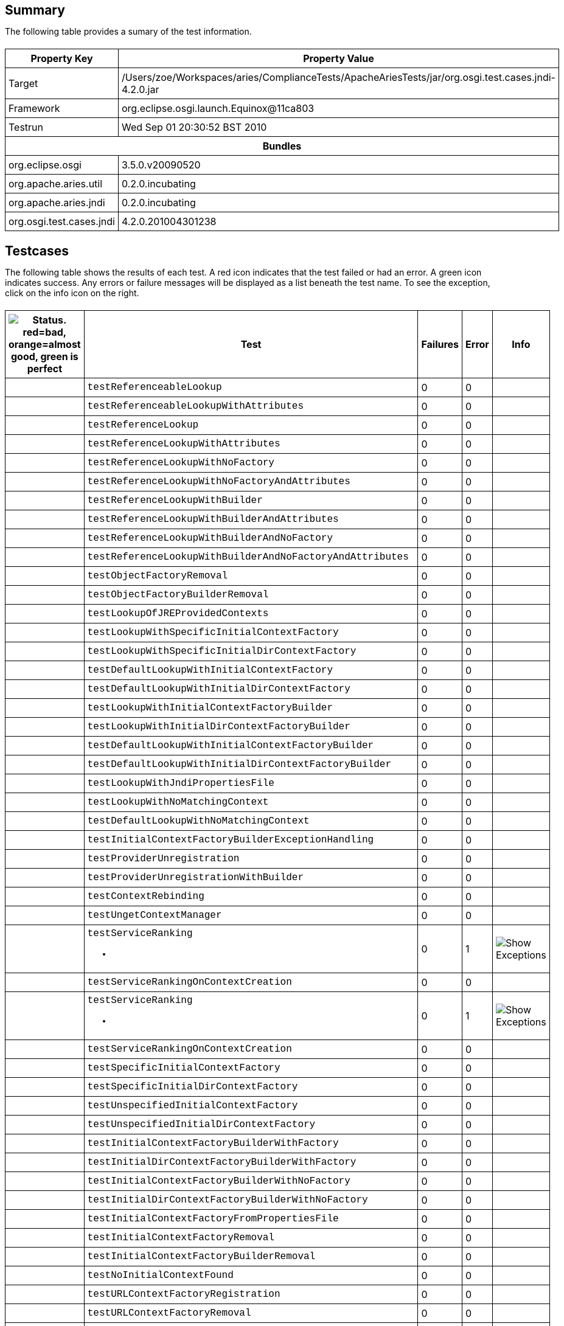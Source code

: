 ++++
<html>
<head>
<META http-equiv="Content-Type" content="text/html; charset=UTF-8">
<title>Test</title>
<link rel="stylesheet" href="http://www.osgi.org/www/osgi.css" type="text/css">
<style type="text/css">
					.code { font-family: Courier,
					sans-serif; }
					.error,.ok, .info,
					.warning {
					background-position: 4 4;
					background-repeat:no-repeat;
					width:10px; }
					.ok {
					background-image:url("http://www.osgi.org/www/greenball.png"); }
					.warning {
					background-image:url("http://www.osgi.org/www/orangeball.png"); }
					.error {
					background-image:url("http://www.osgi.org/www/redball.png"); }
					.info {
					background-image:url("http://www.osgi.org/www/info.png"); }
					.class { padding-top:20px; padding-bottom: 10px; font-size:12;
					font-weight:bold; }

					h2 { margin-top : 20px; margin-bottom:10px; }
					table, th, td { border: 1px solid black; padding:5px; }
					table {
					border-collapse:collapse; width:100%; margin-top:20px;}
					th { height:20px; }
					}
				</style>
<script language="javascript">
					function toggle(name) {
					var el =
					document.getElementById(name);
					if ( el.style.display != 'none' ) {
					el.style.display = 'none';
					}
					else {
					el.style.display = '';
					}
					}
				</script>
</head>
<body style="width:800px">
<h2>Summary</h2>
<p>The following table provides a sumary of the test information.</p>
<table>
<tr>
<th>Property Key</th><th>Property Value</th>
</tr>
<tr>
<td width="50%">Target</td><td>/Users/zoe/Workspaces/aries/ComplianceTests/ApacheAriesTests/jar/org.osgi.test.cases.jndi-4.2.0.jar</td>
</tr>
<tr>
<td width="50%">Framework</td><td>org.eclipse.osgi.launch.Equinox@11ca803</td>
</tr>
<tr>
<td width="50%">Testrun</td><td>Wed Sep 01 20:30:52 BST 2010</td>
</tr>
<tr>
<th colspan="2">Bundles</th>
</tr>
<tr>
<td>org.eclipse.osgi</td><td>3.5.0.v20090520</td>
</tr>
<tr>
<td>org.apache.aries.util</td><td>0.2.0.incubating</td>
</tr>
<tr>
<td>org.apache.aries.jndi</td><td>0.2.0.incubating</td>
</tr>
<tr>
<td>org.osgi.test.cases.jndi</td><td>4.2.0.201004301238</td>
</tr>
</table>
<h2>Testcases</h2>
<p>The following table shows the results of each test. A red icon indicates that the
					test failed or had an error. A green icon
					indicates success. Any errors or failure messages
					will be displayed as a list beneath the test name. To see the
					exception, click on the info icon on the right.</p>
<table width="100%">
<tr>
<th width="15px"><img src="http://www.osgi.org/www/colorball.png" title="Status. red=bad, orange=almost good, green is perfect"></th><th>Test</th><th>Failures</th><th>Error</th><th>Info</th>
</tr>
<tr>
<td width="15px" class="
                                        ok
                                    "></td><td class="code">testReferenceableLookup</td><td>0</td><td>0</td><td></td>
</tr>
<tr>
<td width="15px" class="
                                        ok
                                    "></td><td class="code">testReferenceableLookupWithAttributes</td><td>0</td><td>0</td><td></td>
</tr>
<tr>
<td width="15px" class="
                                        ok
                                    "></td><td class="code">testReferenceLookup</td><td>0</td><td>0</td><td></td>
</tr>
<tr>
<td width="15px" class="
                                        ok
                                    "></td><td class="code">testReferenceLookupWithAttributes</td><td>0</td><td>0</td><td></td>
</tr>
<tr>
<td width="15px" class="
                                        ok
                                    "></td><td class="code">testReferenceLookupWithNoFactory</td><td>0</td><td>0</td><td></td>
</tr>
<tr>
<td width="15px" class="
                                        ok
                                    "></td><td class="code">testReferenceLookupWithNoFactoryAndAttributes</td><td>0</td><td>0</td><td></td>
</tr>
<tr>
<td width="15px" class="
                                        ok
                                    "></td><td class="code">testReferenceLookupWithBuilder</td><td>0</td><td>0</td><td></td>
</tr>
<tr>
<td width="15px" class="
                                        ok
                                    "></td><td class="code">testReferenceLookupWithBuilderAndAttributes</td><td>0</td><td>0</td><td></td>
</tr>
<tr>
<td width="15px" class="
                                        ok
                                    "></td><td class="code">testReferenceLookupWithBuilderAndNoFactory</td><td>0</td><td>0</td><td></td>
</tr>
<tr>
<td width="15px" class="
                                        ok
                                    "></td><td class="code">testReferenceLookupWithBuilderAndNoFactoryAndAttributes</td><td>0</td><td>0</td><td></td>
</tr>
<tr>
<td width="15px" class="
                                        ok
                                    "></td><td class="code">testObjectFactoryRemoval</td><td>0</td><td>0</td><td></td>
</tr>
<tr>
<td width="15px" class="
                                        ok
                                    "></td><td class="code">testObjectFactoryBuilderRemoval</td><td>0</td><td>0</td><td></td>
</tr>
<tr>
<td width="15px" class="
                                        ok
                                    "></td><td class="code">testLookupOfJREProvidedContexts</td><td>0</td><td>0</td><td></td>
</tr>
<tr>
<td width="15px" class="
                                        ok
                                    "></td><td class="code">testLookupWithSpecificInitialContextFactory</td><td>0</td><td>0</td><td></td>
</tr>
<tr>
<td width="15px" class="
                                        ok
                                    "></td><td class="code">testLookupWithSpecificInitialDirContextFactory</td><td>0</td><td>0</td><td></td>
</tr>
<tr>
<td width="15px" class="
                                        ok
                                    "></td><td class="code">testDefaultLookupWithInitialContextFactory</td><td>0</td><td>0</td><td></td>
</tr>
<tr>
<td width="15px" class="
                                        ok
                                    "></td><td class="code">testDefaultLookupWithInitialDirContextFactory</td><td>0</td><td>0</td><td></td>
</tr>
<tr>
<td width="15px" class="
                                        ok
                                    "></td><td class="code">testLookupWithInitialContextFactoryBuilder</td><td>0</td><td>0</td><td></td>
</tr>
<tr>
<td width="15px" class="
                                        ok
                                    "></td><td class="code">testLookupWithInitialDirContextFactoryBuilder</td><td>0</td><td>0</td><td></td>
</tr>
<tr>
<td width="15px" class="
                                        ok
                                    "></td><td class="code">testDefaultLookupWithInitialContextFactoryBuilder</td><td>0</td><td>0</td><td></td>
</tr>
<tr>
<td width="15px" class="
                                        ok
                                    "></td><td class="code">testDefaultLookupWithInitialDirContextFactoryBuilder</td><td>0</td><td>0</td><td></td>
</tr>
<tr>
<td width="15px" class="
                                        ok
                                    "></td><td class="code">testLookupWithJndiPropertiesFile</td><td>0</td><td>0</td><td></td>
</tr>
<tr>
<td width="15px" class="
                                        ok
                                    "></td><td class="code">testLookupWithNoMatchingContext</td><td>0</td><td>0</td><td></td>
</tr>
<tr>
<td width="15px" class="
                                        ok
                                    "></td><td class="code">testDefaultLookupWithNoMatchingContext</td><td>0</td><td>0</td><td></td>
</tr>
<tr>
<td width="15px" class="
                                        ok
                                    "></td><td class="code">testInitialContextFactoryBuilderExceptionHandling</td><td>0</td><td>0</td><td></td>
</tr>
<tr>
<td width="15px" class="
                                        ok
                                    "></td><td class="code">testProviderUnregistration</td><td>0</td><td>0</td><td></td>
</tr>
<tr>
<td width="15px" class="
                                        ok
                                    "></td><td class="code">testProviderUnregistrationWithBuilder</td><td>0</td><td>0</td><td></td>
</tr>
<tr>
<td width="15px" class="
                                        ok
                                    "></td><td class="code">testContextRebinding</td><td>0</td><td>0</td><td></td>
</tr>
<tr>
<td width="15px" class="
                                        ok
                                    "></td><td class="code">testUngetContextManager</td><td>0</td><td>0</td><td></td>
</tr>
<tr>
<td width="15px" class="
                                        warning
                                    "></td><td class="code">testServiceRanking<ul>
<li></li>
</ul>
<pre id="testServiceRanking" style="display:none">
<div class="code">

java.lang.IllegalArgumentException: org.osgi.test.cases.jndi.provider.CTInitialContextFactory is not an interface
	at java.lang.reflect.Proxy.getProxyClass(Proxy.java:362)
	at java.lang.reflect.Proxy.newProxyInstance(Proxy.java:581)
	at org.apache.aries.jndi.services.JdkProxyFactory.createProxy(JdkProxyFactory.java:35)
	at org.apache.aries.jndi.services.ServiceHelper.proxyPriviledged(ServiceHelper.java:339)
	at org.apache.aries.jndi.services.ServiceHelper.access$700(ServiceHelper.java:62)
	at org.apache.aries.jndi.services.ServiceHelper$1.run(ServiceHelper.java:264)
	at java.security.AccessController.doPrivileged(Native Method)
	at org.apache.aries.jndi.services.ServiceHelper.proxy(ServiceHelper.java:261)
	at org.apache.aries.jndi.services.ServiceHelper.getService(ServiceHelper.java:235)
	at org.apache.aries.jndi.url.ServiceRegistryContext.lookup(ServiceRegistryContext.java:99)
	at org.apache.aries.jndi.url.ServiceRegistryContext.lookup(ServiceRegistryContext.java:141)
	at org.apache.aries.jndi.DelegateContext.lookup(DelegateContext.java:148)
	at org.osgi.test.cases.jndi.tests.TestJNDIContextManager.testServiceRanking(TestJNDIContextManager.java:576)
	at sun.reflect.NativeMethodAccessorImpl.invoke0(Native Method)
	at sun.reflect.NativeMethodAccessorImpl.invoke(NativeMethodAccessorImpl.java:39)
	at sun.reflect.DelegatingMethodAccessorImpl.invoke(DelegatingMethodAccessorImpl.java:25)
	at java.lang.reflect.Method.invoke(Method.java:597)
	at junit.framework.TestCase.runTest(TestCase.java:164)
	at junit.framework.TestCase.runBare(TestCase.java:130)
	at junit.framework.TestResult$1.protect(TestResult.java:106)
	at junit.framework.TestResult.runProtected(TestResult.java:124)
	at junit.framework.TestResult.run(TestResult.java:109)
	at junit.framework.TestCase.run(TestCase.java:120)
	at junit.framework.TestSuite.runTest(TestSuite.java:230)
	at junit.framework.TestSuite.run(TestSuite.java:225)
	at junit.framework.TestSuite.runTest(TestSuite.java:230)
	at junit.framework.TestSuite.run(TestSuite.java:225)
	at aQute.junit.runtime.Target.doTesting(Target.java:234)
	at aQute.junit.runtime.Target.run(Target.java:57)
	at aQute.junit.runtime.Target.main(Target.java:37)

 </div>
</pre>
</td><td>0</td><td>1</td><td><img src="http://www.osgi.org/www/info.png" onclick="toggle('testServiceRanking')" title="Show Exceptions"></td>
</tr>
<tr>
<td width="15px" class="
                                        ok
                                    "></td><td class="code">testServiceRankingOnContextCreation</td><td>0</td><td>0</td><td></td>
</tr>
<tr>
<td width="15px" class="
                                        warning
                                    "></td><td class="code">testServiceRanking<ul>
<li></li>
</ul>
<pre id="testServiceRanking" style="display:none">
<div class="code">

java.lang.IllegalArgumentException: org.osgi.test.cases.jndi.provider.CTInitialContextFactory is not an interface
	at java.lang.reflect.Proxy.getProxyClass(Proxy.java:362)
	at java.lang.reflect.Proxy.newProxyInstance(Proxy.java:581)
	at org.apache.aries.jndi.services.JdkProxyFactory.createProxy(JdkProxyFactory.java:35)
	at org.apache.aries.jndi.services.ServiceHelper.proxyPriviledged(ServiceHelper.java:339)
	at org.apache.aries.jndi.services.ServiceHelper.access$700(ServiceHelper.java:62)
	at org.apache.aries.jndi.services.ServiceHelper$1.run(ServiceHelper.java:264)
	at java.security.AccessController.doPrivileged(Native Method)
	at org.apache.aries.jndi.services.ServiceHelper.proxy(ServiceHelper.java:261)
	at org.apache.aries.jndi.services.ServiceHelper.getService(ServiceHelper.java:235)
	at org.apache.aries.jndi.url.ServiceRegistryContext.lookup(ServiceRegistryContext.java:99)
	at org.apache.aries.jndi.url.ServiceRegistryContext.lookup(ServiceRegistryContext.java:141)
	at org.apache.aries.jndi.DelegateContext.lookup(DelegateContext.java:148)
	at javax.naming.InitialContext.lookup(InitialContext.java:392)
	at org.osgi.test.cases.jndi.tests.TestInitialContextFactory.testServiceRanking(TestInitialContextFactory.java:389)
	at sun.reflect.NativeMethodAccessorImpl.invoke0(Native Method)
	at sun.reflect.NativeMethodAccessorImpl.invoke(NativeMethodAccessorImpl.java:39)
	at sun.reflect.DelegatingMethodAccessorImpl.invoke(DelegatingMethodAccessorImpl.java:25)
	at java.lang.reflect.Method.invoke(Method.java:597)
	at junit.framework.TestCase.runTest(TestCase.java:164)
	at junit.framework.TestCase.runBare(TestCase.java:130)
	at junit.framework.TestResult$1.protect(TestResult.java:106)
	at junit.framework.TestResult.runProtected(TestResult.java:124)
	at junit.framework.TestResult.run(TestResult.java:109)
	at junit.framework.TestCase.run(TestCase.java:120)
	at junit.framework.TestSuite.runTest(TestSuite.java:230)
	at junit.framework.TestSuite.run(TestSuite.java:225)
	at junit.framework.TestSuite.runTest(TestSuite.java:230)
	at junit.framework.TestSuite.run(TestSuite.java:225)
	at aQute.junit.runtime.Target.doTesting(Target.java:234)
	at aQute.junit.runtime.Target.run(Target.java:57)
	at aQute.junit.runtime.Target.main(Target.java:37)

 </div>
</pre>
</td><td>0</td><td>1</td><td><img src="http://www.osgi.org/www/info.png" onclick="toggle('testServiceRanking')" title="Show Exceptions"></td>
</tr>
<tr>
<td width="15px" class="
                                        ok
                                    "></td><td class="code">testServiceRankingOnContextCreation</td><td>0</td><td>0</td><td></td>
</tr>
<tr>
<td width="15px" class="
                                        ok
                                    "></td><td class="code">testSpecificInitialContextFactory</td><td>0</td><td>0</td><td></td>
</tr>
<tr>
<td width="15px" class="
                                        ok
                                    "></td><td class="code">testSpecificInitialDirContextFactory</td><td>0</td><td>0</td><td></td>
</tr>
<tr>
<td width="15px" class="
                                        ok
                                    "></td><td class="code">testUnspecifiedInitialContextFactory</td><td>0</td><td>0</td><td></td>
</tr>
<tr>
<td width="15px" class="
                                        ok
                                    "></td><td class="code">testUnspecifiedInitialDirContextFactory</td><td>0</td><td>0</td><td></td>
</tr>
<tr>
<td width="15px" class="
                                        ok
                                    "></td><td class="code">testInitialContextFactoryBuilderWithFactory</td><td>0</td><td>0</td><td></td>
</tr>
<tr>
<td width="15px" class="
                                        ok
                                    "></td><td class="code">testInitialDirContextFactoryBuilderWithFactory</td><td>0</td><td>0</td><td></td>
</tr>
<tr>
<td width="15px" class="
                                        ok
                                    "></td><td class="code">testInitialContextFactoryBuilderWithNoFactory</td><td>0</td><td>0</td><td></td>
</tr>
<tr>
<td width="15px" class="
                                        ok
                                    "></td><td class="code">testInitialDirContextFactoryBuilderWithNoFactory</td><td>0</td><td>0</td><td></td>
</tr>
<tr>
<td width="15px" class="
                                        ok
                                    "></td><td class="code">testInitialContextFactoryFromPropertiesFile</td><td>0</td><td>0</td><td></td>
</tr>
<tr>
<td width="15px" class="
                                        ok
                                    "></td><td class="code">testInitialContextFactoryRemoval</td><td>0</td><td>0</td><td></td>
</tr>
<tr>
<td width="15px" class="
                                        ok
                                    "></td><td class="code">testInitialContextFactoryBuilderRemoval</td><td>0</td><td>0</td><td></td>
</tr>
<tr>
<td width="15px" class="
                                        ok
                                    "></td><td class="code">testNoInitialContextFound</td><td>0</td><td>0</td><td></td>
</tr>
<tr>
<td width="15px" class="
                                        ok
                                    "></td><td class="code">testURLContextFactoryRegistration</td><td>0</td><td>0</td><td></td>
</tr>
<tr>
<td width="15px" class="
                                        ok
                                    "></td><td class="code">testURLContextFactoryRemoval</td><td>0</td><td>0</td><td></td>
</tr>
<tr>
<td width="15px" class="
                                        ok
                                    "></td><td class="code">testGetObjectInstanceWithReferenceable</td><td>0</td><td>0</td><td></td>
</tr>
<tr>
<td width="15px" class="
                                        ok
                                    "></td><td class="code">testGetObjectInstanceWithReferencableAndAttributes</td><td>0</td><td>0</td><td></td>
</tr>
<tr>
<td width="15px" class="
                                        ok
                                    "></td><td class="code">testGetObjectInstanceWithNoReference</td><td>0</td><td>0</td><td></td>
</tr>
<tr>
<td width="15px" class="
                                        ok
                                    "></td><td class="code">testGetObjectInstanceWithNoReferenceAndAttributes</td><td>0</td><td>0</td><td></td>
</tr>
<tr>
<td width="15px" class="
                                        ok
                                    "></td><td class="code">testGetObjectInstanceWithFactoryName</td><td>0</td><td>0</td><td></td>
</tr>
<tr>
<td width="15px" class="
                                        ok
                                    "></td><td class="code">testGetObjectInstanceWithFactoryNameAndAttributes</td><td>0</td><td>0</td><td></td>
</tr>
<tr>
<td width="15px" class="
                                        ok
                                    "></td><td class="code">testGetObjectInstanceWithNoFactoryName</td><td>0</td><td>0</td><td></td>
</tr>
<tr>
<td width="15px" class="
                                        ok
                                    "></td><td class="code">testGetObjectInstanceWithNoFactoryNameAndAttributes</td><td>0</td><td>0</td><td></td>
</tr>
<tr>
<td width="15px" class="
                                        ok
                                    "></td><td class="code">testGetObjectInstanceWithNoFactoryNameAndURL</td><td>0</td><td>0</td><td></td>
</tr>
<tr>
<td width="15px" class="
                                        ok
                                    "></td><td class="code">testGetObjectInstanceWithBuilder</td><td>0</td><td>0</td><td></td>
</tr>
<tr>
<td width="15px" class="
                                        ok
                                    "></td><td class="code">testGetObjectInstanceWithBuilderAndAttributes</td><td>0</td><td>0</td><td></td>
</tr>
<tr>
<td width="15px" class="
                                        ok
                                    "></td><td class="code">testGetObjectInstanceWithMissingFactory</td><td>0</td><td>0</td><td></td>
</tr>
<tr>
<td width="15px" class="
                                        ok
                                    "></td><td class="code">testGetObjectInstanceWithMissingFactoryAndAttributes</td><td>0</td><td>0</td><td></td>
</tr>
<tr>
<td width="15px" class="
                                        ok
                                    "></td><td class="code">testGetObjectInstanceWithAttributesAndNoDirObjectFactory</td><td>0</td><td>0</td><td></td>
</tr>
<tr>
<td width="15px" class="
                                        ok
                                    "></td><td class="code">testSignature</td><td>0</td><td>0</td><td></td>
</tr>
<tr>
<td width="15px" class="
                                        ok
                                    "></td><td class="code">testServiceLookup</td><td>0</td><td>0</td><td></td>
</tr>
<tr>
<td width="15px" class="
                                        ok
                                    "></td><td class="code">testServiceLookupWithRebinding</td><td>0</td><td>0</td><td></td>
</tr>
<tr>
<td width="15px" class="
                                        ok
                                    "></td><td class="code">testServiceLookupWithoutRebinding</td><td>0</td><td>0</td><td></td>
</tr>
<tr>
<td width="15px" class="
                                        ok
                                    "></td><td class="code">testMultipleServiceLookupWithListBindings</td><td>0</td><td>0</td><td></td>
</tr>
<tr>
<td width="15px" class="
                                        ok
                                    "></td><td class="code">testMultipleServiceLookupWithList</td><td>0</td><td>0</td><td></td>
</tr>
<tr>
<td width="15px" class="
                                        ok
                                    "></td><td class="code">testMultipleServiceLookupWithRebinding</td><td>0</td><td>0</td><td></td>
</tr>
<tr>
<td width="15px" class="
                                        ok
                                    "></td><td class="code">testBundleContextLookup</td><td>0</td><td>0</td><td></td>
</tr>
<tr>
<td width="15px" class="
                                        ok
                                    "></td><td class="code">testServiceNameProperty</td><td>0</td><td>0</td><td></td>
</tr>
</table>
<br>
<h2>Coverage</h2>
<p>The following table provides a sumary of the coverage based on static analysis.
					A red icon indicates the method is never referred. An orange icon indicates there is
					only one method referring to the method and a green icon indicates there are 2 or more
					references. The references are shown by clicking on the info icon. This table is based on static analysis so it is not possible to see
					how often the method is called and with what parameters.</p>
<table width="100%">
<tr>
<th width="15px"></th><th>org.osgi.service.jndi.JNDIContextManager</th><th></th><th></th>
</tr>
<tr>
<td width="15px" class="
													ok
												"></td><td class="code">Context JNDIContextManager.newInitialContext()<div class="code" style="display:none;margin:4;padding:8; background-color: #FFFFCC;" id="Context JNDIContextManager.newInitialContext()" title="Callers">void TestJNDIContextManager.testDefaultLookupWithInitialContextFactory()<br>void TestJNDIContextManager.testDefaultLookupWithInitialContextFactoryBuilder()<br>void TestJNDIContextManager.testLookupWithJndiPropertiesFile()<br>void TestJNDIContextManager.testDefaultLookupWithNoMatchingContext()<br>void TestJNDIContextManager.testInitialContextFactoryBuilderExceptionHandling()<br>void TestJNDIContextManager.testServiceRanking()<br>void TestJNDIContextManager.testServiceRankingOnContextCreation()<br>
</div>
</td><td>7</td><td><img src="http://www.osgi.org/www/info.png" onclick="toggle('Context JNDIContextManager.newInitialContext()')" title="Show/Hide Callers"></td>
</tr>
<tr>
<td width="15px" class="
													ok
												"></td><td class="code">Context JNDIContextManager.newInitialContext(Map)<div class="code" style="display:none;margin:4;padding:8; background-color: #FFFFCC;" id="Context JNDIContextManager.newInitialContext(Map)" title="Callers">void TestJNDIProviderAdmin.testGetObjectInstanceWithNoFactoryNameAndURL()<br>void TestJNDIContextManager.testLookupOfJREProvidedContexts()<br>void TestJNDIContextManager.testLookupWithSpecificInitialContextFactory()<br>void TestJNDIContextManager.testLookupWithInitialContextFactoryBuilder()<br>void TestJNDIContextManager.testLookupWithNoMatchingContext()<br>void TestJNDIContextManager.testProviderUnregistration()<br>void TestJNDIContextManager.testProviderUnregistrationWithBuilder()<br>void TestJNDIContextManager.testContextRebinding()<br>void TestJNDIContextManager.testUngetContextManager()<br>
</div>
</td><td>9</td><td><img src="http://www.osgi.org/www/info.png" onclick="toggle('Context JNDIContextManager.newInitialContext(Map)')" title="Show/Hide Callers"></td>
</tr>
<tr>
<td width="15px" class="
													ok
												"></td><td class="code">DirContext JNDIContextManager.newInitialDirContext()<div class="code" style="display:none;margin:4;padding:8; background-color: #FFFFCC;" id="DirContext JNDIContextManager.newInitialDirContext()" title="Callers">void TestJNDIContextManager.testDefaultLookupWithInitialDirContextFactory()<br>void TestJNDIContextManager.testDefaultLookupWithInitialDirContextFactoryBuilder()<br>
</div>
</td><td>2</td><td><img src="http://www.osgi.org/www/info.png" onclick="toggle('DirContext JNDIContextManager.newInitialDirContext()')" title="Show/Hide Callers"></td>
</tr>
<tr>
<td width="15px" class="
													ok
												"></td><td class="code">DirContext JNDIContextManager.newInitialDirContext(Map)<div class="code" style="display:none;margin:4;padding:8; background-color: #FFFFCC;" id="DirContext JNDIContextManager.newInitialDirContext(Map)" title="Callers">void TestJNDIContextManager.testLookupWithSpecificInitialDirContextFactory()<br>void TestJNDIContextManager.testLookupWithInitialDirContextFactoryBuilder()<br>
</div>
</td><td>2</td><td><img src="http://www.osgi.org/www/info.png" onclick="toggle('DirContext JNDIContextManager.newInitialDirContext(Map)')" title="Show/Hide Callers"></td>
</tr>
<tr>
<th width="15px"></th><th>org.osgi.service.jndi.JNDIProviderAdmin</th><th></th><th></th>
</tr>
<tr>
<td width="15px" class="
													ok
												"></td><td class="code">Object JNDIProviderAdmin.getObjectInstance(Object,Name,Context,Map)<div class="code" style="display:none;margin:4;padding:8; background-color: #FFFFCC;" id="Object JNDIProviderAdmin.getObjectInstance(Object,Name,Context,Map)" title="Callers">void TestJNDIProviderAdmin.testGetObjectInstanceWithReferenceable()<br>void TestJNDIProviderAdmin.testGetObjectInstanceWithNoReference()<br>void TestJNDIProviderAdmin.testGetObjectInstanceWithFactoryName()<br>void TestJNDIProviderAdmin.testGetObjectInstanceWithNoFactoryName()<br>void TestJNDIProviderAdmin.testGetObjectInstanceWithNoFactoryNameAndURL()<br>void TestJNDIProviderAdmin.testGetObjectInstanceWithBuilder()<br>void TestJNDIProviderAdmin.testGetObjectInstanceWithMissingFactory()<br>
</div>
</td><td>7</td><td><img src="http://www.osgi.org/www/info.png" onclick="toggle('Object JNDIProviderAdmin.getObjectInstance(Object,Name,Context,Map)')" title="Show/Hide Callers"></td>
</tr>
<tr>
<td width="15px" class="
													ok
												"></td><td class="code">Object JNDIProviderAdmin.getObjectInstance(Object,Name,Context,Map,Attributes)<div class="code" style="display:none;margin:4;padding:8; background-color: #FFFFCC;" id="Object JNDIProviderAdmin.getObjectInstance(Object,Name,Context,Map,Attributes)" title="Callers">void TestJNDIProviderAdmin.testGetObjectInstanceWithReferencableAndAttributes()<br>void TestJNDIProviderAdmin.testGetObjectInstanceWithNoReferenceAndAttributes()<br>void TestJNDIProviderAdmin.testGetObjectInstanceWithFactoryNameAndAttributes()<br>void TestJNDIProviderAdmin.testGetObjectInstanceWithNoFactoryNameAndAttributes()<br>void TestJNDIProviderAdmin.testGetObjectInstanceWithBuilderAndAttributes()<br>void TestJNDIProviderAdmin.testGetObjectInstanceWithMissingFactoryAndAttributes()<br>void TestJNDIProviderAdmin.testGetObjectInstanceWithAttributesAndNoDirObjectFactory()<br>
</div>
</td><td>7</td><td><img src="http://www.osgi.org/www/info.png" onclick="toggle('Object JNDIProviderAdmin.getObjectInstance(Object,Name,Context,Map,Attributes)')" title="Show/Hide Callers"></td>
</tr>
</table>
</body>
</html>
++++
